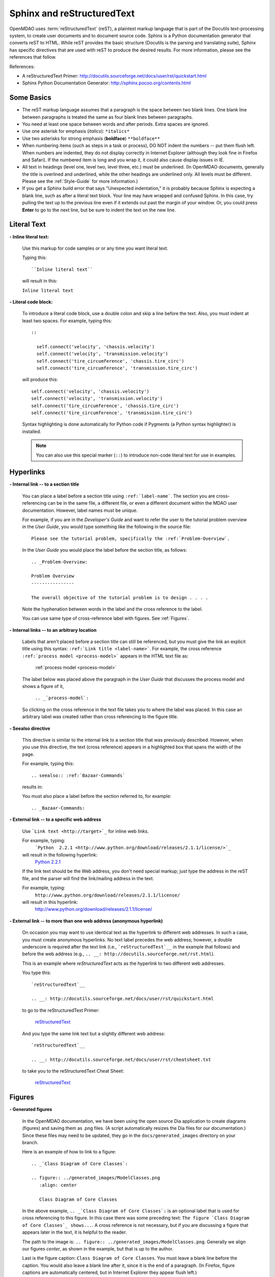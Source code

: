 .. index:: Sphinx, reStructuredText

.. _Sphinx-and-reStructuredText:

Sphinx and reStructuredText
===========================

OpenMDAO uses :term:`reStructuredText` (reST), a plaintext markup language that is part of the Docutils
text-processing system, to create user documents and to document source code. Sphinx is a Python documentation generator
that converts reST to HTML. While reST provides the basic structure (Docutils is the parsing and translating
suite), Sphinx has specific directives that are used with reST to produce the desired results. For more
information, please see the references that follow.


References:

* A reStructuredText Primer: http://docutils.sourceforge.net/docs/user/rst/quickstart.html 
* Sphinx Python Documentation Generator: http://sphinx.pocoo.org/contents.html 


Some Basics 
-----------

* The reST markup language assumes that a paragraph is the space between two blank
  lines. One blank line between paragraphs is treated the same as four blank
  lines between paragraphs.

* You need at least one space between words and after periods. Extra spaces are
  ignored. 
  
* Use one asterisk for emphasis (*italics*): ``*italics*`` 

* Use two asterisks for strong emphasis (**boldface**) ``**boldface**`` 

* When numbering items (such as steps in a task or process), DO NOT indent the numbers -- put them
  flush left. When numbers are indented, they do not display correctly in Internet Explorer (although
  they look fine in Firefox and Safari). If the numbered item is long and you wrap it, it could also
  cause display issues in IE.

* All text in headings (level one, level two, level three, etc.)
  must be underlined. (In OpenMDAO documents, generally the title is overlined
  and underlined, while the other headings are underlined only. All levels must
  be different. Please see the :ref:`Style-Guide` for more information.)
  
* If you get a Sphinx build error that says "Unexpected indentation," it is probably because
  Sphinx is expecting a blank line, such as after a literal text block. Your line may have
  wrapped and confused Sphinx. In this case, try pulling the text up to the previous line even
  if it extends out past the margin of your window. Or, you could press **Enter** to go to the next
  line, but be sure to indent the text on the new line.  
  

.. index:: literal text

Literal Text
------------

**- Inline literal text:**

 Use this markup for code samples or or any time you want literal text. 

 Typing this:

 ::

   ``Inline literal text``  
   
 will result in this:

 | ``Inline literal text`` 

 .. seealso:: :ref:`Using-Inline-Literal-Text`


**- Literal code block:**

  To introduce a literal code block, use a double colon and skip a line before the
  text. Also, you must indent at least two spaces. For example, typing this:


  ::

    ::
  
      self.connect('velocity', 'chassis.velocity')
      self.connect('velocity', 'transmission.velocity')
      self.connect('tire_circumference', 'chassis.tire_circ')
      self.connect('tire_circumference', 'transmission.tire_circ')

  will produce this:

  ::

    self.connect('velocity', 'chassis.velocity')
    self.connect('velocity', 'transmission.velocity')
    self.connect('tire_circumference', 'chassis.tire_circ')
    self.connect('tire_circumference', 'transmission.tire_circ')

  Syntax highlighting is done automatically for Python code if Pygments (a Python
  syntax highlighter) is installed.

  .. note::
     You can also use this special marker (``::``) to introduce non-code literal
     text for use in examples. 

.. index:: hyperlinks; creating

Hyperlinks
----------

**- Internal link -- to a section title**

 You can place a label before a section title using ``:ref:`label-name```. The
 section you are cross-referencing can be in the same file, a different
 file, or even a different document within the MDAO user documentation. However, 
 label names must be unique.

 For example, if you are in the *Developer's Guide* and want to refer the user to
 the tutorial problem overview in the *User Guide*, you would type
 something like the following in the source file:

 ::
  
   Please see the tutorial problem, specifically the :ref:`Problem-Overview`.

 In the *User Guide* you would place the label before the section title, as follows:

 ::

   .. _Problem-Overview:
  
   Problem Overview
   ----------------

   The overall objective of the tutorial problem is to design . . . . 
 

 Note the hyphenation between words in the label and the cross reference to the label.

 You can use same type of cross-reference label with figures. See :ref:`Figures`.


**- Internal links -- to an arbitrary location**

  Labels that aren't placed before a section title can still be referenced, but you must give the link
  an explicit title using this syntax: ``:ref:`Link title <label-name>```.  For example, the cross
  reference ``:ref:`process model <process-model>``` appears in the HTML text file as:

    :ref:`process model <process-model>`
  
  The label below was placed above the paragraph in the *User Guide* that discusses the process model and shows
  a figure of it, 
   
     ``.. _`process-model`:``
   
  So clicking on the cross reference in the text file takes you to where the label was placed. In this case an  
  arbitrary label was created rather than cross referencing to the figure title.
 

**- Seealso directive**

  This directive is similar to the internal link to a section title that was previously
  described. However, when you use this directive, the text (cross reference)
  appears in a highlighted box that spans the width of the page. 


  For example, typing this:

  ::  

    .. seealso:: :ref:`Bazaar-Commands`

  results in:

  .. seealso:: :ref:`Helpful-Bazaar-Commands`


  You must also place a label before the section referred to, for example:

  ::  

    .. _Bazaar-Commands:


**- External link -- to a specific web address**

  Use ```Link text <http://target>`_`` for inline web links. 

  For example, typing:
	 ```Python  2.2.1 <http://www.python.org/download/releases/2.1.1/license/>`_``

  will result in the following hyperlink: 
	`Python  2.2.1 <http://www.python.org/download/releases/2.1.1/license/>`_ 

  If the link text should be the Web address, you don't need special markup; just
  type the address in the reST file, and the parser will find the
  link/mailing address in the text.

  For example, typing:
	``http://www.python.org/download/releases/2.1.1/license/`` 
	
  will result in this hyperlink:
	http://www.python.org/download/releases/2.1.1/license/


**- External link -- to more than one web address (anonymous hyperlink)**

  On occasion you may want to use identical text as the hyperlink to different web
  addresses. In such a case, you must create anonymous hyperlinks. No text label precedes
  the web address; however, a double underscore is required after the text link
  (i.e., ```reStructuredTest`__`` in the example that follows) and before the
  web address (e.g., ``.. __: http://docutils.sourceforge.net/rst.html``). 

  This is an example where *reStructuredText* acts as the hyperlink to two different web
  addresses. 

  You type this:
    
  :: 

    `reStructuredText`__

    .. __: http://docutils.sourceforge.net/docs/user/rst/quickstart.html


  to go to the reStructuredText Primer:
  
    `reStructuredText`__

    .. __: http://docutils.sourceforge.net/docs/user/rst/quickstart.html

  And you type the same link text but a slightly different web address:

  ::

    `reStructuredText`__

    .. __: http://docutils.sourceforge.net/docs/user/rst/cheatsheet.txt
    

  to take you to the reStructuredText Cheat Sheet:

    `reStructuredText`__

    .. __: http://docutils.sourceforge.net/docs/user/rst/cheatsheet.txt


.. _Figures:

Figures
-------

**- Generated figures**

  In the OpenMDAO documentation, we have been using the open source Dia application to create
  diagrams (figures) and saving them as .png files. (A script automatically resizes the Dia
  files for our documentation.) Since these files may need to be updated, they go in the
  ``docs/generated_images`` directory on your branch.

  Here is an example of how to link to a figure:

  ::

    .. _`Class Diagram of Core Classes`:

    .. figure:: ../generated_images/ModelClasses.png     
       :align: center

       Class Diagram of Core Classes


  In the above example, ``.. _`Class Diagram of Core Classes`:`` is an optional label that is used for
  cross referencing to this figure. In this case there was some preceding text: ``The figure `Class Diagram of
  Core Classes`_ shows...``. A cross reference is not necessary, but if you are discussing a figure
  that appears later in the text, it is helpful to the reader. 

  The path to the image is: ``.. figure:: ../generated_images/ModelClasses.png``.
  Generally we align our figures *center*, as shown in the example, but that is up to the
  author.

  Last is the figure caption: ``Class Diagram of Core Classes``. You must leave a blank
  line before the caption. You would also leave a blank line after it, since it is the end of a
  paragraph. (In Firefox, figure captions are automatically centered, but in Internet Explorer
  they appear flush left.) 


**- Static figures** 

  Static figures are stored in ``docs/images/<document_directory>`` on your branch. Here is an
  example from the *User Guide* where the author pulled in a static figure titled *EPA City
  Driving Profile.* 


  :: 

    .. figure:: ../images/user-guide/EPA-city.gif
       :align: center

       EPA City Driving Profile


Add Lines/Maintain Line Break
------------------------------

If you want to add an extra line after a graphic or table, use the vertical bar ("|")
found above the backslash on the keyboard. Put it on a line by itself.

 
Also use the vertical bar when you want to maintain line breaks. You might want
to do this inside a specific block of text. If your text needs to be
indented, then first indent, type the vertical bar, leave a space, and then type
the desired text.


Lists/Bullets
-------------

To create a list: 

* Place an asterisk (or hyphen or plus sign) at the start of a paragraph (list item). 

* Indent any line after the first line in a list item so it aligns with the
  first line. The same goes for numbered lists. 
  
* Leave a blank line after the last list item.

You may insert a blank line between list items, but it is not necessary and does not change
how they appear.

**- Bullet list:**

 Typing this:

 ::
  
   * Determine acceleration required to reach next velocity point
   * Determine correct gear
   * Solve for throttle position that matches the required acceleration
  
 will result in this:

 * Determine acceleration required to reach next velocity point
 * Determine correct gear
 * Solve for throttle position that matches the required acceleration


**- Numbered list:**

 You can type the numbers, like this:

 ::

   1. Torque seen by the transmission
   2. Fuel burn under current load

 or use a # sign to auto number the items, like this:
  
 ::
  
   #. Torque seen by the transmission
   #. Fuel burn under current load  

 In either case, you get this:

 1. Torque seen by the transmission
 2. Fuel burn under current load


**- Nested list:**

 To create a nested list, you must place a blank line between the parent list and
 the nested list and indent the nested list.

 ::

   * Item 1 in the parent list
   * Subitems in the parent list

     * Beginning of a nested list
     * Subitems in nested list

   * Parent list continues 
  

 In this case, it results in this:

 * Item 1 in the parent list
 * Subitems in the parent list

    * Beginning of a nested list
    * Subitems in nested list

 * Parent list continues 

 You may notice that even though we didn't put a blank line between items in the parent list,
 a blank line appears between them because of our nested list. Whenever there is nested bullet list or
 a bullet is longer than one paragraph, a blank line appears between bullet items. Otherwise, there is no blank
 line between bullet items. Consequently, different sets of bullets within the same document will
 look different (inconsistent). This is the way reST or Sphinx currently works, and the author cannot
 change it.  


Tables
------

**- Simple table:**

 The following table is an example of simple table. When you create a simple
 table, you must:

 * Leave at least 2 spaces between columns
 * Make sure the space between columns is free of text
 * Make sure the overline and underlines are all of identical length


 A table that looks like this:

 ::

   ==================  ===========================================  =======
   **Variable**	       **Description**			            **Units**
   ------------------  -------------------------------------------  -------
   power	       Power produced by engine		            kW
   ------------------  -------------------------------------------  -------
   torque	       Torque produced by engine		    N*m
   ------------------  -------------------------------------------  -------
   fuel_burn	       Fuel burn rate				    li/sec
   ------------------  -------------------------------------------  -------
   engine_weight       Engine weight estimate			    kg
   ==================  ===========================================  =======

 results in this:

 ==================  ===========================================  =======
 **Variable**	     **Description**			          **Units**
 ------------------  -------------------------------------------  -------
 power		     Power produced by engine			  kW
 ------------------  -------------------------------------------  -------
 torque	             Torque produced by engine			  N*m
 ------------------  -------------------------------------------  -------
 fuel_burn	     Fuel burn rate				  li/sec
 ------------------  -------------------------------------------  -------
 engine_weight	     Engine weight estimate			  kg
 ==================  ===========================================  =======

 The table that is generated does not have a box outline around it. And to get the
 header rows to be boldface, you must use the two asteriks (**) markup before and
 after the text you want in bold. 

 However, with Sphinx 1.0 beta 2 (released May 30, 2010), the header row
 automatically appears in boldface and the row background appears in color if you
 use a double broken line under the header row (``====``) instead of a single broken
 line (``----``). Additionally, in all tables a space appears after the vertical
 lines separating cells. 

 So using the double broken line under the header, like this:

 ::

   ==================  ===========================================  =======
   Variable	       Description			            Units
   ==================  ===========================================  =======
   power	       Power produced by engine		            kW
   ------------------  -------------------------------------------  -------
   torque	       Torque produced by engine		    N*m
   ------------------  -------------------------------------------  -------
   fuel_burn	       Fuel burn rate				    li/sec
   ------------------  -------------------------------------------  -------
   engine_weight       Engine weight estimate			    kg
   ==================  ===========================================  =======


 results in this:

 ==================  ===========================================  =======
 Variable	     Description			          Units
 ==================  ===========================================  =======
 power		     Power produced by engine			  kW
 ------------------  -------------------------------------------  -------
 torque	             Torque produced by engine			  N*m
 ------------------  -------------------------------------------  -------
 fuel_burn	     Fuel burn rate				  li/sec
 ------------------  -------------------------------------------  -------
 engine_weight	     Engine weight estimate			  kg
 ==================  ===========================================  =======


**- Grid table:**

 Grid tables are more cumbersome to produce because they require lines between
 columns and rows, and at the intersections of columns and rows. Use a simple table
 unless you have cell content or row and column spans that cannot be displayed using a
 simple table. 

 The grid table uses these characters:

 * Equals sign ("=") to separate an optional header row from the table body
 * Vertical bar ("|") to create column separators 
 * Hyphen ("-") to create row separators
 * Plus sign ("+") for the intersections of rows and columns

 Typing this:

 ::


   +------------------------+------------+-----------+----------+
   | Header row, column 1   | Header 2   | Header 3  | Header 4 |
   | (header rows optional) |            |           |          |
   +========================+============+===========+==========+
   | body row 1, column 1   | column 2   | column 3  | column 4 |
   +------------------------+------------+-----------+----------+
   | body row 2             |Cells may span columns, if desired.|
   +------------------------+------------+----------------------+
   | body row 3             | Cells could| - Table cells        |
   +------------------------+ also span  | - contain            |
   | body row 4             | rows, as   | - body elements.     |
   |                        | shown in   |                      |
   |                        | this       |                      |
   |                        | example.   |                      |
   +------------------------+------------+----------------------+


 will produce this:

 +------------------------+------------+-----------+----------+
 | Header row, column 1   | Header 2   | Header 3  | Header 4 |
 | (header rows optional) |            |           |          |
 +========================+============+===========+==========+
 | body row 1, column 1   | column 2   | column 3  | column 4 |
 +------------------------+------------+-----------+----------+
 | body row 2             |Cells may span columns, if desired.|
 +------------------------+------------+----------------------+
 | body row 3             | Cells could| - Table cells        |
 +------------------------+ also span  | - contain            |
 | body row 4             | rows, as   | - body elements.     |
 |                        | shown in   |                      |
 |                        | this       |                      |
 |                        | example.   |                      |
 +------------------------+------------+----------------------+


Index Items
------------

If you wish to add index items to a file as you are writing, please do. Additionally the tech
writer will review new documentation and add index (and glossary) entries as needed. Index
entries should precede the section or paragraph containing the text to be indexed.
*Note that all index entries are placed flush left.* Some examples follow.

**- Single term** 
 
 Typing a single term, like this:
 
 ::
  
   .. index:: branch        

 will cause it to appear in the index as:
   
 ::
 
   branch

**- Pair**  
 
 If you type a pair of words, for example:
 
 ::
 
   .. index:: pair: Python; module

 they will appear in the index in two places. In the example, under the P's as:

 ::

   Python
      module

 and under the M's as:

 ::
   
   module
      Python


**- Modified single**
   
 You may also modify an entry, for example:
 
 ::
 
   .. index:: plugins; registering
    
        
 and it will appear as:
 
 ::

   plugins, 
      registering 


**- Shortcut for single entries**

 You can put several single-word entries on the same line, separated by commas, like this:
 
 ::

   .. index:: Component, Assembly, Driver, plugins

  
Testing Code
------------

For details on testing code in the documentation, please refer
to :ref:`Testing-Code-in-the-Documentation` in the *Developer's Guide.*


Code from the Source
---------------------

See :ref:`Including-Code-Straight-from-the-Source` in the *Developer's Guide.*


.. note::  Whenever you include a code snippet, a list, a block of text, or similar syntax, be
	   sure to leave a blank line after the text. You might even need to extend the last
	   line of text so it doesn't wrap. This should avoid a Sphinx "Unexpected Indentation"
	   error. 


